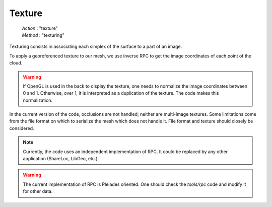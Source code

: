 .. _texture:

=======
Texture
=======

    | *Action* : "texture"
    | *Method* : "texturing"


Texturing consists in associating each simplex of the surface to a part of an image.

To apply a georeferenced texture to our mesh, we use inverse RPC to get the image coordinates of each point of
the cloud.

.. warning::

    If OpenGL is used in the back to display the texture, one needs to normalize the image coordinates between 0 and 1.
    Otherwise, over 1, it is interpreted as a duplication of the texture. The code makes this normalization.

In the current version of the code, occlusions are not handled; neither are multi-image textures.
Some limitations come from the file format on which to serialize the mesh which does not handle it.
File format and texture should closely be considered.

.. note::

    Currently, the code uses an independent implementation of RPC. It could be replaced by any other application
    (ShareLoc, LibGeo, etc.).

.. warning::

    The current implementation of RPC is Pleiades oriented. One should check the `tools/rpc` code and modify it for
    other data.
